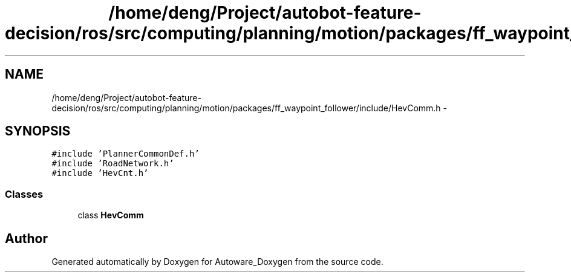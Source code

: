 .TH "/home/deng/Project/autobot-feature-decision/ros/src/computing/planning/motion/packages/ff_waypoint_follower/include/HevComm.h" 3 "Fri May 22 2020" "Autoware_Doxygen" \" -*- nroff -*-
.ad l
.nh
.SH NAME
/home/deng/Project/autobot-feature-decision/ros/src/computing/planning/motion/packages/ff_waypoint_follower/include/HevComm.h \- 
.SH SYNOPSIS
.br
.PP
\fC#include 'PlannerCommonDef\&.h'\fP
.br
\fC#include 'RoadNetwork\&.h'\fP
.br
\fC#include 'HevCnt\&.h'\fP
.br

.SS "Classes"

.in +1c
.ti -1c
.RI "class \fBHevComm\fP"
.br
.in -1c
.SH "Author"
.PP 
Generated automatically by Doxygen for Autoware_Doxygen from the source code\&.
